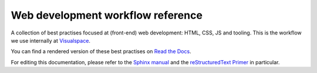 Web development workflow reference
==================================

A collection of best practises focused at (front-end) web development: HTML,
CSS, JS and tooling. This is the workflow we use internally at
`Visualspace <http://www.visualspace.nl>`_.

You can find a rendered version of these best practises on
`Read the Docs <http://workflow-reference.readthedocs.org/en/latest/>`_.

For editing this documentation, please refer to the
`Sphinx manual <http://sphinx-doc.org/contents.html>`_ and the
`reStructuredText Primer <http://sphinx-doc.org/rest.html>`_
in particular.
